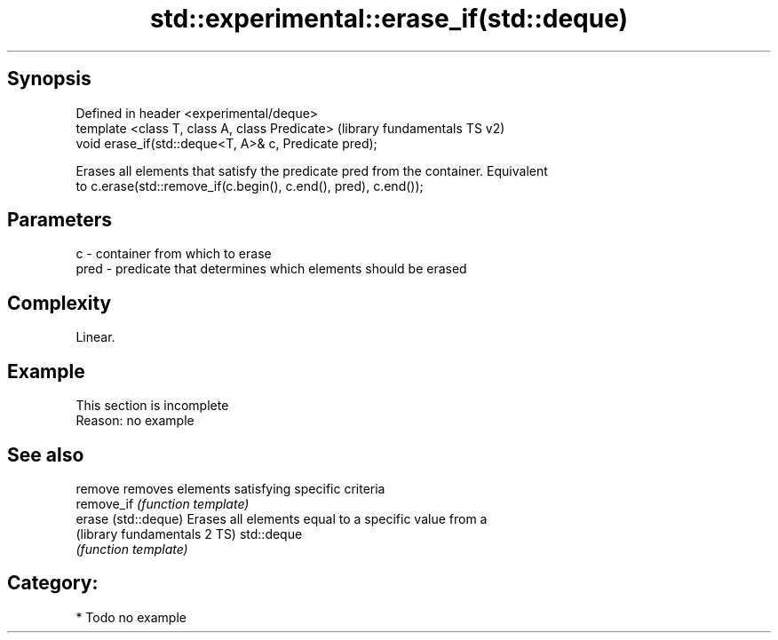 .TH std::experimental::erase_if(std::deque) 3 "Sep  4 2015" "2.0 | http://cppreference.com" "C++ Standard Libary"
.SH Synopsis
   Defined in header <experimental/deque>
   template <class T, class A, class Predicate>         (library fundamentals TS v2)
   void erase_if(std::deque<T, A>& c, Predicate pred);

   Erases all elements that satisfy the predicate pred from the container. Equivalent
   to c.erase(std::remove_if(c.begin(), c.end(), pred), c.end());

.SH Parameters

   c    - container from which to erase
   pred - predicate that determines which elements should be erased

.SH Complexity

   Linear.

.SH Example

    This section is incomplete
    Reason: no example

.SH See also

   remove                      removes elements satisfying specific criteria
   remove_if                   \fI(function template)\fP
   erase (std::deque)          Erases all elements equal to a specific value from a
   (library fundamentals 2 TS) std::deque
                               \fI(function template)\fP

.SH Category:

     * Todo no example
